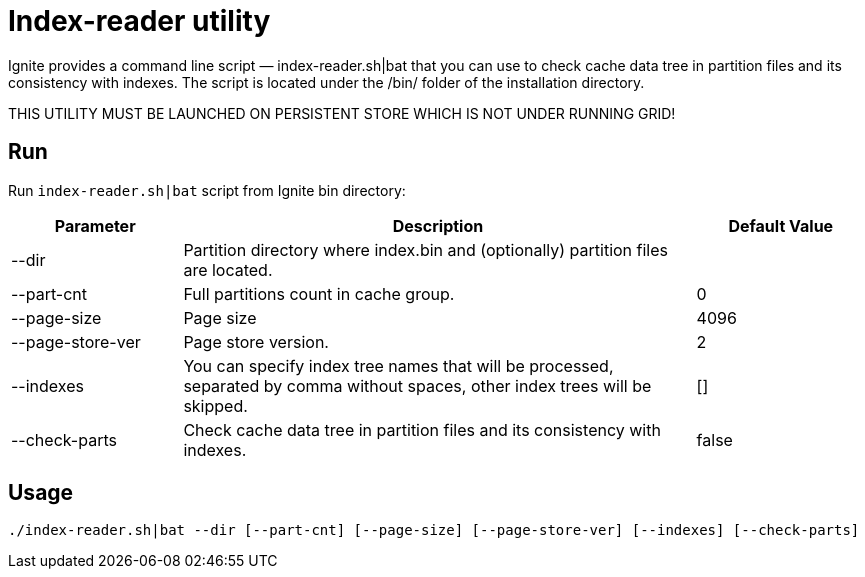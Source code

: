 // Licensed to the Apache Software Foundation (ASF) under one or more
// contributor license agreements.  See the NOTICE file distributed with
// this work for additional information regarding copyright ownership.
// The ASF licenses this file to You under the Apache License, Version 2.0
// (the "License"); you may not use this file except in compliance with
// the License.  You may obtain a copy of the License at
//
// http://www.apache.org/licenses/LICENSE-2.0
//
// Unless required by applicable law or agreed to in writing, software
// distributed under the License is distributed on an "AS IS" BASIS,
// WITHOUT WARRANTIES OR CONDITIONS OF ANY KIND, either express or implied.
// See the License for the specific language governing permissions and
// limitations under the License.
= Index-reader utility

Ignite provides a command line script — index-reader.sh|bat that you can use to check cache data tree in partition files and its consistency with indexes. The script is located under the /bin/ folder of the installation directory.

THIS UTILITY MUST BE LAUNCHED ON PERSISTENT STORE WHICH IS NOT UNDER RUNNING GRID!

== Run

Run `index-reader.sh|bat` script from Ignite bin directory:

[cols="1,3,1",opts="header"]
|===
|Parameter | Description | Default Value
| --dir | Partition directory where index.bin and (optionally) partition files are located. |
| --part-cnt | Full partitions count in cache group. | 0
| --page-size | Page size | 4096
| --page-store-ver | Page store version. | 2
| --indexes | You can specify index tree names that will be processed, separated by comma without spaces, other index trees will be skipped. | []
| --check-parts |  Check cache data tree in partition files and its consistency with indexes. | false
|===

== Usage

`./index-reader.sh|bat --dir [--part-cnt] [--page-size] [--page-store-ver] [--indexes] [--check-parts]`

